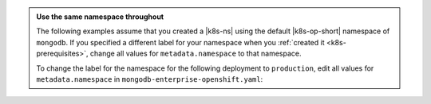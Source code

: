 .. _install-k8s-operator-oc:

.. admonition:: Use the same namespace throughout
   :class: note

   The following examples assume that you created a |k8s-ns|
   using the default |k8s-op-short| namespace of ``mongodb``.
   If you specified a different label for your namespace when
   you :ref:`created it <k8s-prerequisites>`, change all
   values for ``metadata.namespace`` to that namespace.

   To change the label for the namespace for the following
   deployment to ``production``, edit all values for
   ``metadata.namespace`` in ``mongodb-enterprise-openshift.yaml``:

   .. code-block:: yaml
      :emphasize-lines: 8, 16

      ##---
      # Source: mongodb-enterprise-operator/templates/serviceaccount.yaml
      ---
      apiVersion: v1
      kind: ServiceAccount
      metadata:
        name: enterprise-operator
        namespace: production
      ##---
      # Source: mongodb-enterprise-operator/templates/operator.yaml
      ---
      apiVersion: apps/v1
      kind: Deployment
      metadata:
        name: enterprise-operator
        namespace: production

      ---
      # Example truncated
      ---
      ...